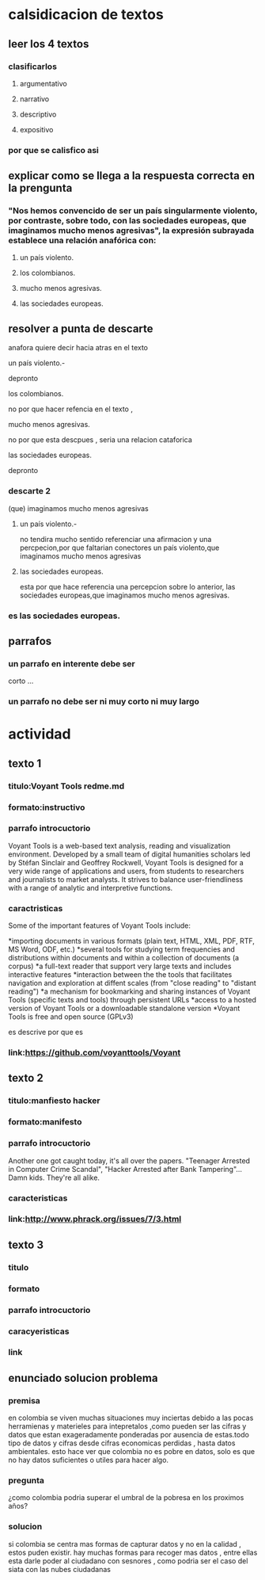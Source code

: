* calsidicacion de textos
** leer los 4 textos
*** clasificarlos
**** argumentativo
**** narrativo
**** descriptivo
**** expositivo
*** por que se calisfico asi



    
** explicar como se llega a la respuesta correcta en la prengunta
*** "Nos hemos convencido de ser un país singularmente violento, por contraste, sobre todo, con las sociedades europeas, que imaginamos mucho menos agresivas", la expresión subrayada establece una relación anafórica con:
**** un país violento.
**** los colombianos.
**** mucho menos agresivas.
**** las sociedades europeas.
** resolver a punta de descarte
anafora quiere decir hacia atras en el texto
**** un país violento.-
depronto
**** los colombianos.
no por que hacer refencia en el texto , 
**** mucho menos agresivas.
no por que esta descpues , seria una relacion cataforica     
**** las sociedades europeas.
depronto
*** descarte 2
(que) imaginamos mucho menos agresivas 
**** un país violento.-
no tendira mucho sentido referenciar una afirmacion y una percpecion,por que faltarian conectores
un país violento,que imaginamos mucho menos agresivas 
**** las sociedades europeas.
esta por que hace referencia una percepcion sobre lo anterior, 
las sociedades europeas,que imaginamos mucho menos agresivas.
*** es las sociedades europeas.
** parrafos
*** un parrafo en interente debe ser
    corto ...
*** un parrafo no debe ser ni muy corto ni muy largo
* actividad
** texto 1
*** titulo:Voyant Tools redme.md
*** formato:instructivo
*** parrafo introcuctorio
    Voyant Tools is a web-based text analysis, reading and visualization environment. Developed by a small team of digital humanities scholars led by Stéfan Sinclair and Geoffrey Rockwell, Voyant Tools is designed for a very wide range of applications and users, from students to researchers and journalists to market analysts. It strives to balance user-friendliness with a range of analytic and interpretive functions.    
*** caractristicas
    Some of the important features of Voyant Tools include:

*importing documents in various formats (plain text, HTML, XML, PDF, RTF, MS Word, ODF, etc.)
*several tools for studying term frequencies and distributions within documents and within a collection of documents (a corpus)
*a full-text reader that support very large texts and includes interactive features
*interaction between the the tools that facilitates navigation and exploration at diffent scales (from "close reading" to "distant reading")
*a mechanism for bookmarking and sharing instances of Voyant Tools (specific texts and tools) through persistent URLs
*access to a hosted version of Voyant Tools or a downloadable standalone version
*Voyant Tools is free and open source (GPLv3)

es descrive por que es 

*** link:https://github.com/voyanttools/Voyant
** texto 2
*** titulo:manfiesto hacker
*** formato:manifesto
*** parrafo introcuctorio
    Another one got caught today, it's all over the papers.  "Teenager
Arrested in Computer Crime Scandal", "Hacker Arrested after Bank Tampering"...
        Damn kids.  They're all alike.
*** caracteristicas
*** link:http://www.phrack.org/issues/7/3.html
** texto 3
*** titulo
*** formato
*** parrafo introcuctorio
*** caracyeristicas
*** link
** enunciado solucion problema
*** premisa
en colombia se viven muchas situaciones muy inciertas debido a las pocas herramienas y materieles para intepretalos ,como pueden ser las cifras y datos que estan exageradamente ponderadas por ausencia de estas.todo tipo de datos y cifras desde cifras economicas perdidas , hasta datos ambientales. esto hace ver que colombia no es pobre en datos, solo es que no hay datos suficientes o utiles para hacer algo.  
*** pregunta
¿como colombia podria superar el umbral de la pobresa en los proximos años? 
*** solucion
si colombia se centra mas formas de capturar datos y no en la calidad , estos puden existir. hay muchas formas para recoger mas datos , entre ellas esta darle poder al ciudadano con sesnores  , como podria ser el caso del siata con las nubes ciudadanas

 
